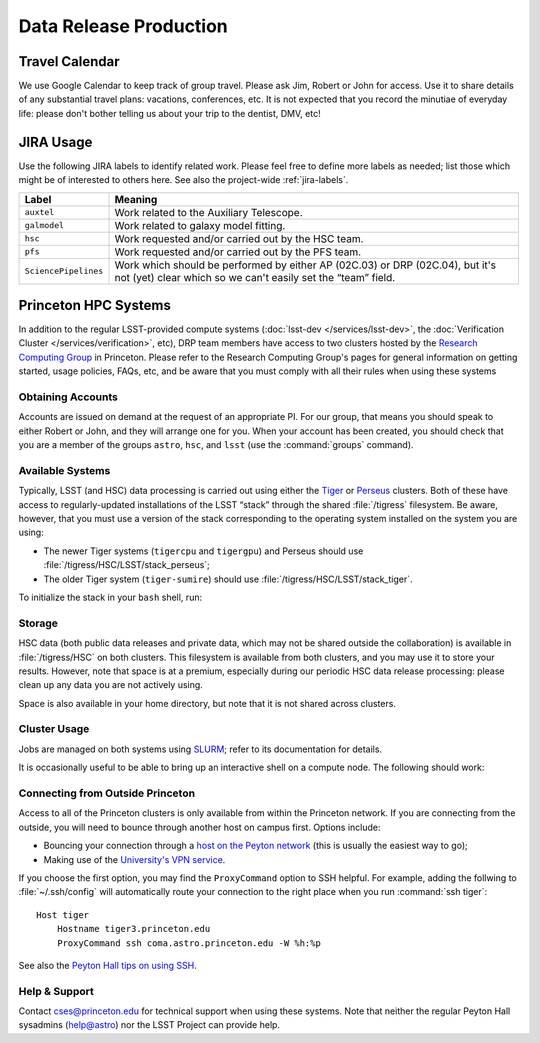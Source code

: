 #######################
Data Release Production
#######################

Travel Calendar
===============

We use Google Calendar to keep track of group travel.
Please ask Jim, Robert or John for access.
Use it to share details of any substantial travel plans: vacations, conferences, etc.
It is not expected that you record the minutiae of everyday life: please don't bother telling us about your trip to the dentist, DMV, etc!

JIRA Usage
==========

Use the following JIRA labels to identify related work.
Please feel free to define more labels as needed; list those which might be of interested to others here.
See also the project-wide :ref:`jira-labels`.

==================== =============================================================================================================================================
Label                Meaning
==================== =============================================================================================================================================
``auxtel``           Work related to the Auxiliary Telescope.
``galmodel``         Work related to galaxy model fitting.
``hsc``              Work requested and/or carried out by the HSC team.
``pfs``              Work requested and/or carried out by the PFS team.
``SciencePipelines`` Work which should be performed by either AP (02C.03) or DRP (02C.04), but it's not (yet) clear which so we can't easily set the “team” field.
==================== =============================================================================================================================================

Princeton HPC Systems
=====================

In addition to the regular LSST-provided compute systems (:doc:`lsst-dev </services/lsst-dev>`, the :doc:`Verification Cluster </services/verification>`, etc), DRP team members have access to two clusters hosted by the `Research Computing Group <http://www.princeton.edu/researchcomputing/index.xml>`_ in Princeton.
Please refer to the Research Computing Group's pages for general information on getting started, usage policies, FAQs, etc, and be aware that you must comply with all their rules when using these systems

Obtaining Accounts
------------------

Accounts are issued on demand at the request of an appropriate PI.
For our group, that means you should speak to either Robert or John, and they will arrange one for you.
When your account has been created, you should check that you are a member of the groups ``astro``, ``hsc``, and ``lsst`` (use the :command:`groups` command).

Available Systems
-----------------

Typically, LSST (and HSC) data processing is carried out using either the `Tiger`_ or `Perseus`_ clusters.
Both of these have access to regularly-updated installations of the LSST “stack” through the shared :file:`/tigress` filesystem.
Be aware, however, that you must use a version of the stack corresponding to
the operating system installed on the system you are using:

- The newer Tiger systems (``tigercpu`` and ``tigergpu``) and Perseus should use :file:`/tigress/HSC/LSST/stack_perseus`;
- The older Tiger system (``tiger-sumire``) should use :file:`/tigress/HSC/LSST/stack_tiger`.

To initialize the stack in your ``bash`` shell, run:

.. prompt:: bash

  module load rh/devtoolset/6
  . /tigress/HSC/LSST/stack_tiger/loadLSST.bash  # Or stack_perseus, as appropriate.
  setup lsst_apps

.. _Tiger: http://www.princeton.edu/researchcomputing/computational-hardware/tiger/
.. _Perseus: http://www.princeton.edu/researchcomputing/computational-hardware/perseus

Storage
-------

HSC data (both public data releases and private data, which may not be shared outside the collaboration) is available in :file:`/tigress/HSC` on both clusters.
This filesystem is available from both clusters, and you may use it to store your results.
However, note that space is at a premium, especially during our periodic HSC data release processing: please clean up any data you are not actively using.

Space is also available in your home directory, but note that it is not shared across clusters.

Cluster Usage
-------------

Jobs are managed on both systems using `SLURM <https://slurm.schedmd.com/man_index.html>`_; refer to its documentation for details.

It is occasionally useful to be able to bring up an interactive shell on a compute node.
The following should work:

.. prompt:: bash

  salloc --nodes 1 --ntasks 16 --time=1:00:00  # hh:mm:ss

Connecting from Outside Princeton
---------------------------------

Access to all of the Princeton clusters is only available from within the Princeton network.
If you are connecting from the outside, you will need to bounce through another host on campus first.
Options include:

- Bouncing your connection through a `host on the Peyton network <http://www.astro.princeton.edu/docs/Hardware>`_ (this is usually the easiest way to go);
- Making use of the `University's VPN service <https://www.net.princeton.edu/vpn/>`_.

If you choose the first option, you may find the ``ProxyCommand`` option to SSH helpful.
For example, adding the follwing to :file:`~/.ssh/config` will automatically route your connection to the right place when you run :command:`ssh tiger`::

  Host tiger
      Hostname tiger3.princeton.edu
      ProxyCommand ssh coma.astro.princeton.edu -W %h:%p

See also the `Peyton Hall tips on using SSH <http://www.astro.princeton.edu/docs/SSH>`_.

Help & Support
--------------

Contact `cses@princeton.edu <mailto:cses@princeton.edu>`_ for technical support when using these systems.
Note that neither the regular Peyton Hall sysadmins (help@astro) nor the LSST Project can provide help.
